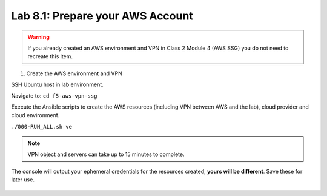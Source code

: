 Lab 8.1: Prepare your AWS Account 
---------------------------------

.. warning:: If you already created an AWS environment and VPN in Class 2 Module 4 (AWS SSG) you do not need to recreate this item.

1. Create the AWS environment and VPN

SSH Ubuntu host in lab environment.

Navigate to: ``cd f5-aws-vpn-ssg``

Execute the Ansible scripts to create the AWS resources (including VPN between AWS and the lab), cloud provider and cloud environment.

``./000-RUN_ALL.sh ve``

.. note:: VPN object and servers can take up to 15 minutes to complete.

The console will output your ephemeral credentials for the resources created, **yours will be different**. Save these for later use.

 |image01|

.. |image01| image:: pictures/image1.png
   :width: 60%